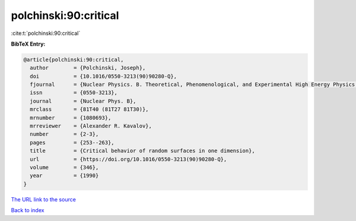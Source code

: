 polchinski:90:critical
======================

:cite:t:`polchinski:90:critical`

**BibTeX Entry:**

.. code-block:: bibtex

   @article{polchinski:90:critical,
     author        = {Polchinski, Joseph},
     doi           = {10.1016/0550-3213(90)90280-Q},
     fjournal      = {Nuclear Physics. B. Theoretical, Phenomenological, and Experimental High Energy Physics. Quantum Field Theory and Statistical Systems},
     issn          = {0550-3213},
     journal       = {Nuclear Phys. B},
     mrclass       = {81T40 (81T27 81T30)},
     mrnumber      = {1080693},
     mrreviewer    = {Alexander R. Kavalov},
     number        = {2-3},
     pages         = {253--263},
     title         = {Critical behavior of random surfaces in one dimension},
     url           = {https://doi.org/10.1016/0550-3213(90)90280-Q},
     volume        = {346},
     year          = {1990}
   }
`The URL link to the source <https://doi.org/10.1016/0550-3213(90)90280-Q>`_


`Back to index <../By-Cite-Keys.html>`_
